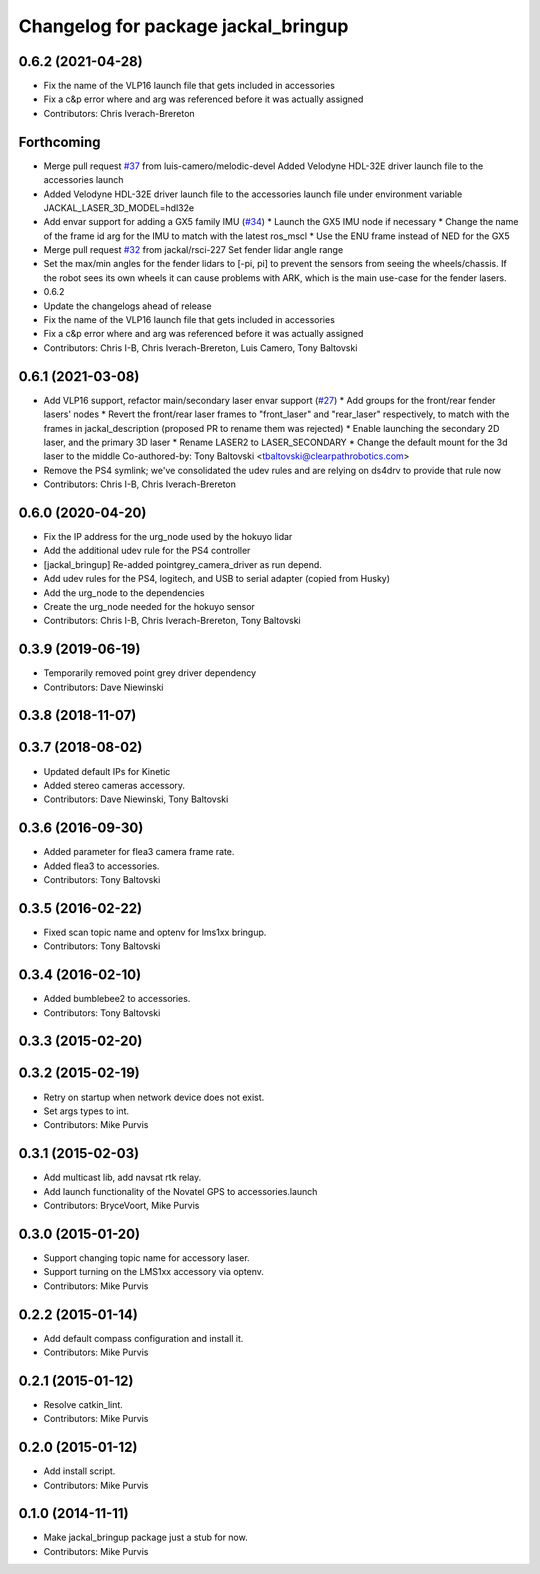 ^^^^^^^^^^^^^^^^^^^^^^^^^^^^^^^^^^^^
Changelog for package jackal_bringup
^^^^^^^^^^^^^^^^^^^^^^^^^^^^^^^^^^^^

0.6.2 (2021-04-28)
------------------
* Fix the name of the VLP16 launch file that gets included in accessories
* Fix a c&p error where and arg was referenced before it was actually assigned
* Contributors: Chris Iverach-Brereton

Forthcoming
-----------
* Merge pull request `#37 <https://github.com/jackal/jackal_robot/issues/37>`_ from luis-camero/melodic-devel
  Added Velodyne HDL-32E driver launch file to the accessories launch
* Added Velodyne HDL-32E driver launch file to the accessories launch file under environment variable JACKAL_LASER_3D_MODEL=hdl32e
* Add envar support for adding a GX5 family IMU (`#34 <https://github.com/jackal/jackal_robot/issues/34>`_)
  * Launch the GX5 IMU node if necessary
  * Change the name of the frame id arg for the IMU to match with the latest ros_mscl
  * Use the ENU frame instead of NED for the GX5
* Merge pull request `#32 <https://github.com/jackal/jackal_robot/issues/32>`_ from jackal/rsci-227
  Set fender lidar angle range
* Set the max/min angles for the fender lidars to [-pi, pi] to prevent the sensors from seeing the wheels/chassis.  If the robot sees its own wheels it can cause problems with ARK, which is the main use-case for the fender lasers.
* 0.6.2
* Update the changelogs ahead of release
* Fix the name of the VLP16 launch file that gets included in accessories
* Fix a c&p error where and arg was referenced before it was actually assigned
* Contributors: Chris I-B, Chris Iverach-Brereton, Luis Camero, Tony Baltovski

0.6.1 (2021-03-08)
------------------
* Add VLP16 support, refactor main/secondary laser envar support (`#27 <https://github.com/jackal/jackal_robot/issues/27>`_)
  * Add groups for the front/rear fender lasers' nodes
  * Revert the front/rear laser frames to "front_laser" and "rear_laser" respectively, to match with the frames in jackal_description (proposed PR to rename them was rejected)
  * Enable launching the secondary 2D laser, and the primary 3D laser
  * Rename LASER2 to LASER_SECONDARY
  * Change the default mount for the 3d laser to the middle
  Co-authored-by: Tony Baltovski <tbaltovski@clearpathrobotics.com>
* Remove the PS4 symlink; we've consolidated the udev rules and are relying on ds4drv to provide that rule now
* Contributors: Chris I-B, Chris Iverach-Brereton

0.6.0 (2020-04-20)
------------------
* Fix the IP address for the urg_node used by the hokuyo lidar
* Add the additional udev rule for the PS4 controller
* [jackal_bringup] Re-added pointgrey_camera_driver as run depend.
* Add udev rules for the PS4, logitech, and USB to serial adapter (copied from Husky)
* Add the urg_node to the dependencies
* Create the urg_node needed for the hokuyo sensor
* Contributors: Chris I-B, Chris Iverach-Brereton, Tony Baltovski

0.3.9 (2019-06-19)
------------------
* Temporarily removed point grey driver dependency
* Contributors: Dave Niewinski

0.3.8 (2018-11-07)
------------------

0.3.7 (2018-08-02)
------------------
* Updated default IPs for Kinetic
* Added stereo cameras accessory.
* Contributors: Dave Niewinski, Tony Baltovski

0.3.6 (2016-09-30)
------------------
* Added parameter for flea3 camera frame rate.
* Added flea3 to accessories.
* Contributors: Tony Baltovski

0.3.5 (2016-02-22)
------------------
* Fixed scan topic name and optenv for lms1xx bringup.
* Contributors: Tony Baltovski

0.3.4 (2016-02-10)
------------------
* Added bumblebee2 to accessories.
* Contributors: Tony Baltovski

0.3.3 (2015-02-20)
------------------

0.3.2 (2015-02-19)
------------------
* Retry on startup when network device does not exist.
* Set args types to int.
* Contributors: Mike Purvis

0.3.1 (2015-02-03)
------------------
* Add multicast lib, add navsat rtk relay.
* Add launch functionality of the Novatel GPS to accessories.launch
* Contributors: BryceVoort, Mike Purvis

0.3.0 (2015-01-20)
------------------
* Support changing topic name for accessory laser.
* Support turning on the LMS1xx accessory via optenv.
* Contributors: Mike Purvis

0.2.2 (2015-01-14)
------------------
* Add default compass configuration and install it.
* Contributors: Mike Purvis

0.2.1 (2015-01-12)
------------------
* Resolve catkin_lint.
* Contributors: Mike Purvis

0.2.0 (2015-01-12)
------------------
* Add install script.
* Contributors: Mike Purvis

0.1.0 (2014-11-11)
------------------
* Make jackal_bringup package just a stub for now.
* Contributors: Mike Purvis

